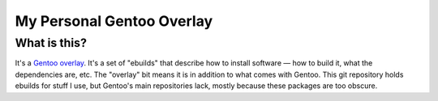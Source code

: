 ==========================
My Personal Gentoo Overlay
==========================

What is this?
-------------
It's a Gentoo_ overlay_. It's a set of "ebuilds" that describe how to install
software — how to build it, what the dependencies are, etc. The "overlay" bit
means it is in addition to what comes with Gentoo. This git repository holds
ebuilds for stuff I use, but Gentoo's main repositories lack, mostly because
these packages are too obscure.

.. _Gentoo: https://www.gentoo.org/
.. _overlay: https://www.gentoo.org/proj/en/overlays/userguide.xml
